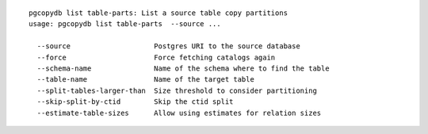 ::

   pgcopydb list table-parts: List a source table copy partitions
   usage: pgcopydb list table-parts  --source ...

     --source                    Postgres URI to the source database
     --force                     Force fetching catalogs again
     --schema-name               Name of the schema where to find the table
     --table-name                Name of the target table
     --split-tables-larger-than  Size threshold to consider partitioning
     --skip-split-by-ctid        Skip the ctid split
     --estimate-table-sizes      Allow using estimates for relation sizes

